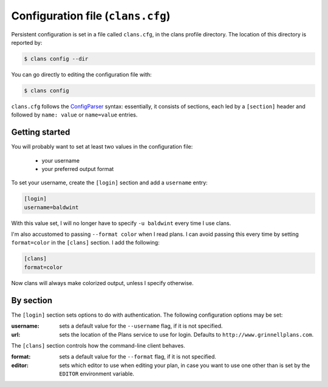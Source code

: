 Configuration file (``clans.cfg``)
----------------------------------

Persistent configuration is set in a file called ``clans.cfg``,
in the clans profile directory. The location of this directory is
reported by:

.. code-block:: console

    $ clans config --dir

You can go directly to editing the configuration file with:

.. code-block:: console

    $ clans config

``clans.cfg`` follows the ConfigParser_ syntax: essentially, it
consists of sections, each led by a ``[section]``
header and followed by ``name: value`` or ``name=value`` entries.

.. _ConfigParser: http://docs.python.org/2/library/configparser.html

Getting started
++++++++++

You will probably want to set at least two values in the
configuration file:

 - your username
 - your preferred output format

.. _config-username:

To set your username, create the ``[login]`` section and add a
``username`` entry:

.. code-block:: ini

    [login]
    username=baldwint

With this value set, I will no longer have to specify ``-u baldwint``
every time I use clans.

.. _config-formatter:

I'm also accustomed to passing ``--format color`` when I read plans. I
can avoid passing this every time by setting ``format=color`` in the
``[clans]`` section. I add the following:

.. code-block:: ini

    [clans]
    format=color

Now clans will always make colorized output, unless I specify
otherwise.

By section
++++++++++

The ``[login]`` section sets options to do with authentication. The
following configuration options may be set:

:username: sets a default value for the ``--username`` flag, if it is
           not specified.
:url:      sets the location of the Plans service to use for login.
           Defaults to ``http://www.grinnellplans.com``.

The ``[clans]`` section controls how the command-line client behaves.

:format:   sets a default value for the ``--format`` flag, if it is
           not specified.
:editor:   sets which editor to use when editing your plan, in case
           you want to use one other than is set by the ``EDITOR``
           environment variable.


